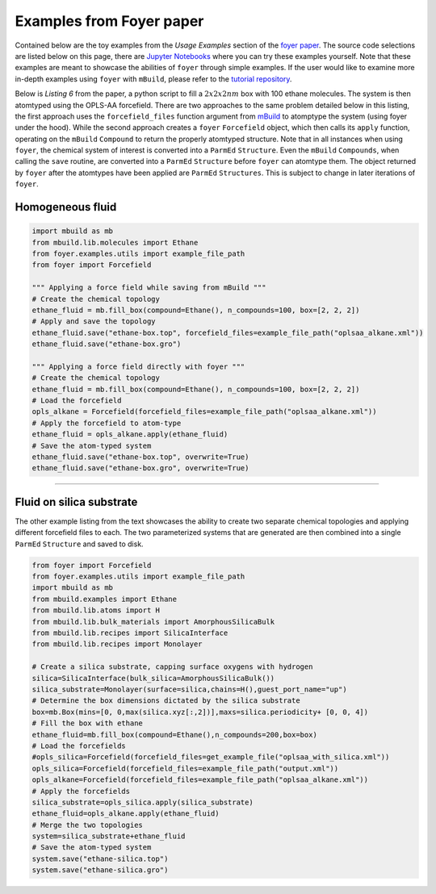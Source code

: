 Examples from Foyer paper
~~~~~~~~~~~~~~~~~~~~~~~~~

Contained below are the toy examples from the *Usage Examples* section of the `foyer paper <https://arxiv.org/pdf/1812.06779.pdf>`__. The source code selections are listed below on this page, there are `Jupyter
Notebooks <https://github.com/mosdef-hub/foyer/tree/master/docs/examples>`__
where you can try these examples yourself. Note that these examples are
meant to showcase the abilities of ``foyer`` through simple examples. If
the user would like to examine more in-depth examples using ``foyer``
with ``mBuild``, please refer to the `tutorial
repository <https://github.com/mosdef-hub/mosdef_tutorials>`__.

Below is *Listing 6* from the paper, a python script to fill a :math:`2x2x2 nm`
box with 100 ethane molecules. The system is then atomtyped using the
OPLS-AA forcefield. There are two approaches to the same problem
detailed below in this listing, the first approach uses the
``forcefield_files`` function argument from
`mBuild <https://github.com/mosdef-hub/mbuild>`__ to atomptype the
system (using foyer under the hood). While the second approach creates a
``foyer`` ``Forcefield`` object, which then calls its ``apply``
function, operating on the ``mBuild`` ``Compound`` to return the
properly atomtyped structure. Note that in all instances when using
``foyer``, the chemical system of interest is converted into a
``ParmEd`` ``Structure``. Even the ``mBuild`` ``Compounds``, when
calling the ``save`` routine, are converted into a ``ParmEd``
``Structure`` before ``foyer`` can atomtype them. The object returned by
``foyer`` after the atomtypes have been applied are ``ParmEd``
``Structures``. This is subject to change in later iterations of
``foyer``.

Homogeneous fluid
^^^^^^^^^^^^^^^^^

.. code:: python

    import mbuild as mb
    from mbuild.lib.molecules import Ethane
    from foyer.examples.utils import example_file_path
    from foyer import Forcefield

    """ Applying a force field while saving from mBuild """
    # Create the chemical topology
    ethane_fluid = mb.fill_box(compound=Ethane(), n_compounds=100, box=[2, 2, 2])
    # Apply and save the topology
    ethane_fluid.save("ethane-box.top", forcefield_files=example_file_path("oplsaa_alkane.xml"))
    ethane_fluid.save("ethane-box.gro")

    """ Applying a force field directly with foyer """
    # Create the chemical topology
    ethane_fluid = mb.fill_box(compound=Ethane(), n_compounds=100, box=[2, 2, 2])
    # Load the forcefield
    opls_alkane = Forcefield(forcefield_files=example_file_path("oplsaa_alkane.xml"))
    # Apply the forcefield to atom-type
    ethane_fluid = opls_alkane.apply(ethane_fluid)
    # Save the atom-typed system
    ethane_fluid.save("ethane-box.top", overwrite=True)
    ethane_fluid.save("ethane-box.gro", overwrite=True)


---------------------------------------

Fluid on silica substrate
^^^^^^^^^^^^^^^^^^^^^^^^^

The other example listing from the text showcases the ability to create
two separate chemical topologies and applying different forcefield files
to each. The two parameterized systems that are generated are then
combined into a single ``ParmEd`` ``Structure`` and saved to disk.

.. code:: python

    from foyer import Forcefield
    from foyer.examples.utils import example_file_path
    import mbuild as mb
    from mbuild.examples import Ethane
    from mbuild.lib.atoms import H
    from mbuild.lib.bulk_materials import AmorphousSilicaBulk
    from mbuild.lib.recipes import SilicaInterface
    from mbuild.lib.recipes import Monolayer

    # Create a silica substrate, capping surface oxygens with hydrogen
    silica=SilicaInterface(bulk_silica=AmorphousSilicaBulk())
    silica_substrate=Monolayer(surface=silica,chains=H(),guest_port_name="up")
    # Determine the box dimensions dictated by the silica substrate
    box=mb.Box(mins=[0, 0,max(silica.xyz[:,2])],maxs=silica.periodicity+ [0, 0, 4])
    # Fill the box with ethane
    ethane_fluid=mb.fill_box(compound=Ethane(),n_compounds=200,box=box)
    # Load the forcefields
    #opls_silica=Forcefield(forcefield_files=get_example_file("oplsaa_with_silica.xml"))
    opls_silica=Forcefield(forcefield_files=example_file_path("output.xml"))
    opls_alkane=Forcefield(forcefield_files=example_file_path("oplsaa_alkane.xml"))
    # Apply the forcefields
    silica_substrate=opls_silica.apply(silica_substrate)
    ethane_fluid=opls_alkane.apply(ethane_fluid)
    # Merge the two topologies
    system=silica_substrate+ethane_fluid
    # Save the atom-typed system
    system.save("ethane-silica.top")
    system.save("ethane-silica.gro")


